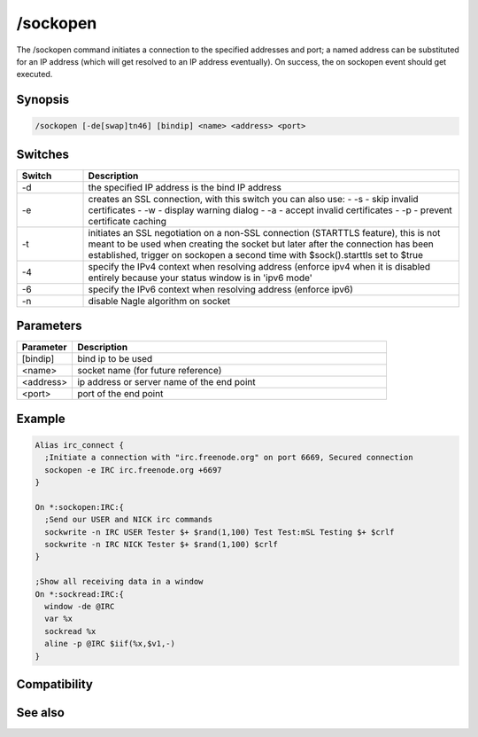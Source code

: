 /sockopen
=========

The /sockopen command initiates a connection to the specified addresses and port; a named address can be substituted for an IP address (which will get resolved to an IP address eventually). On success, the on sockopen event should get executed.

Synopsis
--------

.. code:: text

    /sockopen [-de[swap]tn46] [bindip] <name> <address> <port>

Switches
--------

.. list-table::
    :widths: 15 85
    :header-rows: 1

    * - Switch
      - Description
    * - -d
      - the specified IP address is the bind IP address
    * - -e
      - creates an SSL connection, with this switch you can also use:
        - -s - skip invalid certificates
        - -w - display warning dialog
        - -a - accept invalid certificates
        - -p - prevent certificate caching
    * - -t
      - initiates an SSL negotiation on a non-SSL connection (STARTTLS feature), this is not meant to be used when creating the socket but later after the connection has been established, trigger on sockopen a second time with $sock().starttls set to $true
    * - -4
      - specify the IPv4 context when resolving address (enforce ipv4 when it is disabled entirely because your status window is in 'ipv6 mode'
    * - -6
      - specify the IPv6 context when resolving address (enforce ipv6)
    * - -n
      - disable Nagle algorithm on socket

Parameters
----------

.. list-table::
    :widths: 15 85
    :header-rows: 1

    * - Parameter
      - Description
    * - [bindip]
      - bind ip to be used
    * - <name>
      - socket name (for future reference)
    * - <address>
      - ip address or server name of the end point
    * - <port>
      - port of the end point

Example
-------

.. code:: text

    Alias irc_connect {
      ;Initiate a connection with "irc.freenode.org" on port 6669, Secured connection
      sockopen -e IRC irc.freenode.org +6697
    }
    
    On *:sockopen:IRC:{
      ;Send our USER and NICK irc commands
      sockwrite -n IRC USER Tester $+ $rand(1,100) Test Test:mSL Testing $+ $crlf
      sockwrite -n IRC NICK Tester $+ $rand(1,100) $crlf
    }
    
    ;Show all receiving data in a window
    On *:sockread:IRC:{
      window -de @IRC
      var %x
      sockread %x
      aline -p @IRC $iif(%x,$v1,-)
    }

Compatibility
-------------

.. compatibility:: 5.3

See also
--------

.. hlist::
    :columns: 4

    * :doc:`$sockname </identifiers/sockname>`
    * :doc:`$sock </identifiers/sock>`
    * :doc:`/socklist </commands/socklist>`
    * :doc:`/sockmark </commands/sockmark>`
    * :doc:`/sockpause </commands/sockpause>`
    * :doc:`/sockread </commands/sockread>`
    * :doc:`/sockrename </commands/sockrename>`
    * :doc:`/sockwrite </commands/sockwrite>`
    * :doc:`on sockopen </events/on_sockopen>`


